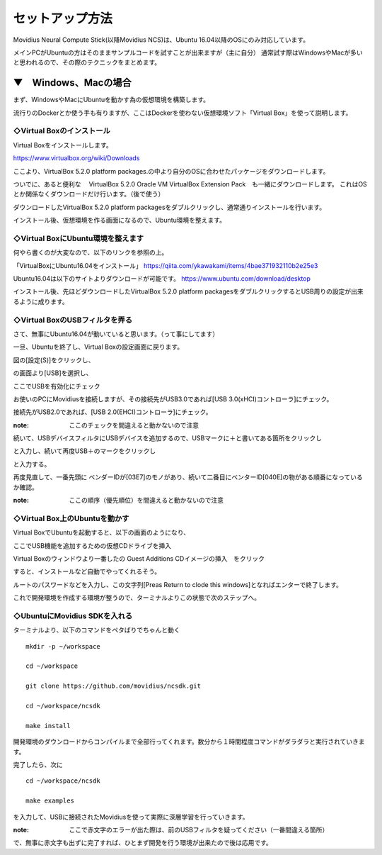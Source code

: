 ==========================================
セットアップ方法
==========================================

Movidius Neural Compute Stick(以降Movidius NCS)は、Ubuntu 16.04以降のOSにのみ対応しています。

メインPCがUbuntuの方はそのままサンプルコードを試すことが出来ますが（主に自分）
通常試す際はWindowsやMacが多いと思われるので、その際のテクニックをまとめます。

--------------------------------------------------
▼　Windows、Macの場合
--------------------------------------------------

まず、WindowsやMacにUbuntuを動かす為の仮想環境を構築します。

流行りのDockerとか使う手も有りますが、ここはDockerを使わない仮想環境ソフト「Virtual Box」を使って説明します。

◇Virtual Boxのインストール
--------------------------------------------------

Virtual Boxをインストールします。

https://www.virtualbox.org/wiki/Downloads

ここより、VirtualBox 5.2.0 platform packages.の中より自分のOSに合わせたパッケージをダウンロードします。

ついでに、あると便利な　 VirtualBox 5.2.0 Oracle VM VirtualBox Extension Pack　も一緒にダウンロードします。
これはOSとか関係なくダウンロードだけ行います。（後で使う）

ダウンロードしたVirtualBox 5.2.0 platform packagesをダブルクリックし、通常通りインストールを行います。

インストール後、仮想環境を作る画面になるので、Ubuntu環境を整えます。

◇Virtual BoxにUbuntu環境を整えます
--------------------------------------------------

何やら書くのが大変なので、以下のリンクを参照の上。

「VirtualBoxにUbuntu16.04をインストール」
https://qiita.com/ykawakami/items/4bae371932110b2e25e3

Ubuntu16.04は以下のサイトよりダウンロードが可能です。
https://www.ubuntu.com/download/desktop

インストール後、先ほどダウンロードしたVirtualBox 5.2.0 platform packagesをダブルクリックするとUSB周りの設定が出来るように成ります。

◇Virtual BoxのUSBフィルタを弄る
--------------------------------------------------

さて、無事にUbuntu16.04が動いていると思います。（って事にしてます）

一旦、Ubuntuを終了し、Virtual Boxの設定画面に戻ります。

.. image:: ../img/Movidius/02.PNG
    :width: 480px

図の[設定(S)]をクリックし、

.. image:: ../img/Movidius/03.PNG
    :width: 480px

の画面より[USB]を選択し、

.. image:: ../img/Movidius/05.PNG
    :width: 480px

ここでUSBを有効化にチェック

お使いのPCにMovidiusを接続しますが、その接続先がUSB3.0であれば[USB 3.0(xHCI)コントローラ]にチェック。

接続先がUSB2.0であれば、[USB 2.0(EHCI)コントローラ]にチェック。

:note: ここのチェックを間違えると動かないので注意

続いて、USBデバイスフィルタにUSBデバイスを追加するので、USBマークに＋と書いてある箇所をクリックし

.. image:: ../img/Movidius/06.PNG
    :width: 480px

と入力し、続いて再度USB＋のマークをクリックし

.. image:: ../img/Movidius/07.PNG
    :width: 480px

と入力する。

.. image:: ../img/Movidius/05.PNG
    :width: 480px

再度見直して、一番先頭に ベンダーIDが[03E7]のモノがあり、続いて二番目にベンターID[040E]の物がある順番になっているか確認。

:note: ここの順序（優先順位）を間違えると動かないので注意


◇Virtual Box上のUbuntuを動かす
--------------------------------------------------

Virtual BoxでUbuntuを起動すると、以下の画面のようになり、

.. image:: ../img/Movidius/08.PNG
    :width: 480px

ここでUSB機能を追加するための仮想CDドライブを挿入

.. image:: ../img/Movidius/09.PNG
    :width: 480px

Virtual Boxのウィンドウより一番したの Guest Additions CDイメージの挿入　をクリック

.. image:: ../img/Movidius/08.PNG
    :width: 480px

すると、インストールなど自動でやってくれるそう。

.. image:: ../img/Movidius/10.PNG
    :width: 480px

ルートのパスワードなどを入力し、この文字列[Preas Return to clode this windows]となればエンターで終了します。

.. image:: ../img/Movidius/11.PNG
    :width: 480px

これで開発環境を作成する環境が整うので、ターミナルよりこの状態で次のステップへ。

.. image:: ../img/Movidius/12.PNG
    :width: 480px

◇UbuntuにMovidius SDKを入れる
--------------------------------------------------

ターミナルより、以下のコマンドをペタばりでちゃんと動く
::

    mkdir -p ~/workspace

    cd ~/workspace

    git clone https://github.com/movidius/ncsdk.git

    cd ~/workspace/ncsdk

    make install


開発環境のダウンロードからコンパイルまで全部行ってくれます。数分から１時間程度コマンドがダラダラと実行されていきます。


完了したら、次に

::

    cd ~/workspace/ncsdk

    make examples

を入力して、USBに接続されたMovidiusを使って実際に深層学習を行っていきます。

:note: ここで赤文字のエラーが出た際は、前のUSBフィルタを疑ってください（一番間違える箇所）

で、無事に赤文字も出ずに完了すれば、ひとまず開発を行う環境が出来たので後は応用です。


